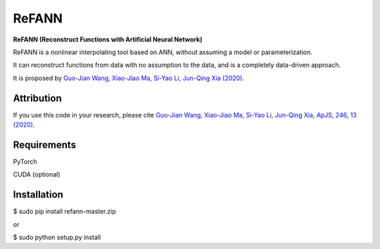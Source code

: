 ReFANN
=====

**ReFANN (Reconstruct Functions with Artificial Neural Network)**

ReFANN is a nonlinear interpolating tool based on ANN, without assuming 
a model or parameterization. 

It can reconstruct functions from data with no assumption to the data, 
and is a completely data-driven approach.

It is proposed by `Guo-Jian Wang, Xiao-Jiao Ma, Si-Yao Li, Jun-Qing Xia (2020) 
<https://doi.org/10.3847/1538-4365/ab620b>`_.



Attribution
-----------

If you use this code in your research, please cite `Guo-Jian Wang, Xiao-Jiao Ma, 
Si-Yao Li, Jun-Qing Xia, ApJS, 246, 13 (2020) <https://doi.org/10.3847/1538-4365/ab620b>`_.



Requirements
------------

PyTorch

CUDA (optional)



Installation
------------

$ sudo pip install refann-master.zip

or

$ sudo python setup.py install

